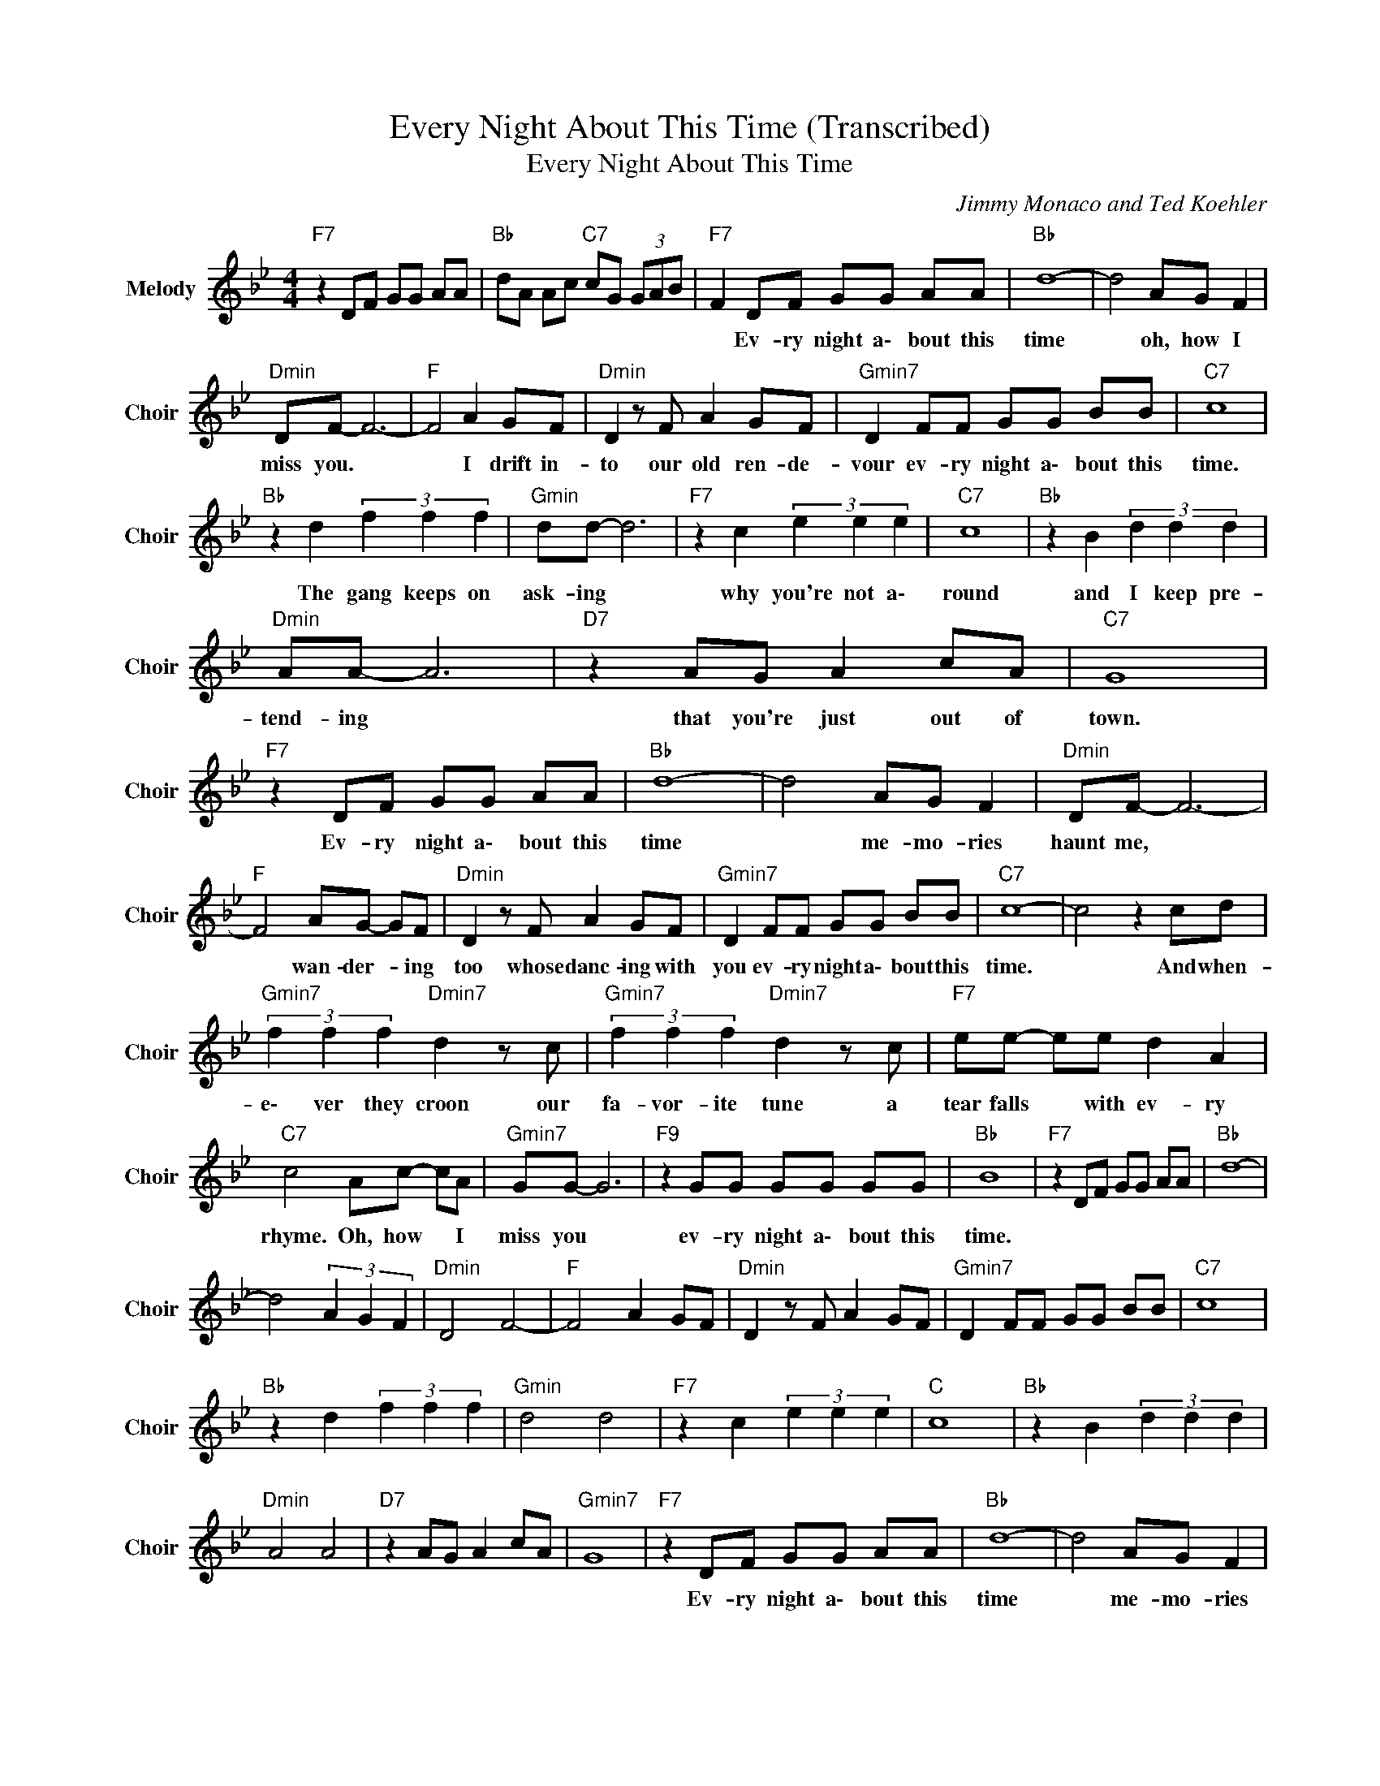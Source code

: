 X:1
T:Every Night About This Time (Transcribed)
T:Every Night About This Time
C:Jimmy Monaco and Ted Koehler
Z:All Rights Reserved
L:1/8
M:4/4
K:Bb
V:1 treble nm="Melody" snm="Choir"
%%MIDI program 53
V:1
"F7" z2 DF GG AA |"Bb " dA Ac"C7" cG (3GAB |"F7" F2 DF GG AA |"Bb " d8- | d4 AG F2 | %5
w: ||* Ev- ry night a\- bout this|time|* oh, how I|
"Dmin" DF- F6- |"F " F4 A2 GF |"Dmin" D2 z F A2 GF |"Gmin7" D2 FF GG BB |"C7" c8 | %10
w: miss you. *|* I drift in-|to our old ren- de-|vour ev- ry night a\- bout this|time.|
"Bb " z2 d2 (3f2 f2 f2 |"Gmin" dd- d6 |"F7" z2 c2 (3e2 e2 e2 |"C7" c8 |"Bb " z2 B2 (3d2 d2 d2 | %15
w: The gang keeps on|ask- ing *|why you're not a\-|round|and I keep pre-|
"Dmin" AA- A6 |"D7" z2 AG A2 cA |"C7" G8 |"F7" z2 DF GG AA |"Bb " d8- | d4 AG F2 |"Dmin" DF- F6- | %22
w: tend- ing *|that you're just out of|town.|Ev- ry night a\- bout this|time|* me- mo- ries|haunt me, *|
"F " F4 AG- GF |"Dmin" D2 z F A2 GF |"Gmin7" D2 FF GG BB |"C7" c8- | c4 z2 cd | %27
w: * wan- der- * ing|too whose danc- ing with|you ev- ry night a\- bout this|time.|* And when-|
"Gmin7" (3f2 f2 f2"Dmin7" d2 z c |"Gmin7" (3f2 f2 f2"Dmin7" d2 z c |"F7" ee- ee d2 A2 | %30
w: e\- ver they croon our|fa- vor- ite tune a|tear falls * with ev- ry|
"C7" c4 Ac- cA |"Gmin7" GG- G6 |"F9" z2 GG GG GG |"Bb " B8 |"F7" z2 DF GG AA |"Bb " d8- | %36
w: rhyme. Oh, how * I|miss you *|ev- ry night a\- bout this|time.|||
 d4 (3A2 G2 F2 |"Dmin" D4 F4- |"F " F4 A2 GF |"Dmin" D2 z F A2 GF |"Gmin7" D2 FF GG BB |"C7" c8 | %42
w: ||||||
"Bb " z2 d2 (3f2 f2 f2 |"Gmin" d4 d4 |"F7" z2 c2 (3e2 e2 e2 |"C " c8 |"Bb " z2 B2 (3d2 d2 d2 | %47
w: |||||
"Dmin" A4 A4 |"D7" z2 AG A2 cA |"Gmin7" G8 |"F7" z2 DF GG AA |"Bb " d8- | d4 AG F2 | %53
w: |||Ev- ry night a\- bout this|time|* me- mo- ries|
"Dmin" DF- F6- |"F " F4 AG- GF |"Bb " D2 z F A2 GF |"Gmin7" D2 FF GG BB |"C7" c8- | c4 z2 cd | %59
w: haunt me *|* wan- der- * ing|too who's danc- ing with|you ev- ry night a\- bout this|time.|* And when-|
"Gmin7" (3f2 f2 f2"Dmin7" d2 z c |"Gmin7" (3f2 f2 f2"Dmin7" d2 z c |"F7" ee- ee d2 A2 | %62
w: e\- ver they croon our|fa- vor- ite tune a|tear falls * with ev- ry|
"C7" c4 Ac- cA |"Gmin7" GG- G6 |"F9" z2 GG GG GG |"Bb " B8- | B8 |] %67
w: rhyme. Oh, how * I|miss you *|ev- ry night a\- bout this|time.||

